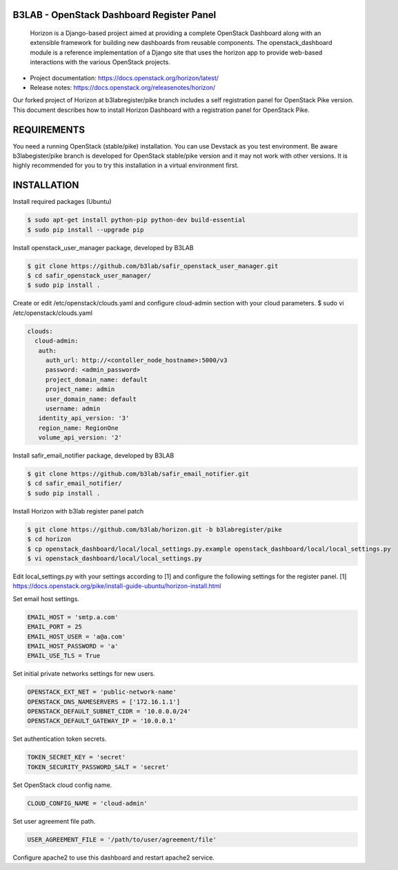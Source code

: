 B3LAB - OpenStack Dashboard Register Panel
==========================================

 Horizon is a Django-based project aimed at providing a complete OpenStack Dashboard along with an extensible framework for building new dashboards from reusable components. The openstack_dashboard module is a reference implementation of a Django site that uses the horizon app to provide web-based interactions with the various OpenStack projects.

* Project documentation: https://docs.openstack.org/horizon/latest/
* Release notes: https://docs.openstack.org/releasenotes/horizon/

Our forked project of Horizon at b3labregister/pike branch includes a self registration panel for OpenStack Pike version. This document describes how to install Horizon Dashboard with a registration panel for OpenStack Pike.

REQUIREMENTS
============

You need a running OpenStack (stable/pike) installation. You can use Devstack as you test environment.
Be aware b3labegister/pike branch is developed for OpenStack stable/pike version and it may not work with other versions.
It is highly recommended for you to try this installation in a virtual environment first.

INSTALLATION
============

Install required packages (Ubuntu)


.. sourcecode:: console  

  $ sudo apt-get install python-pip python-dev build-essential   
  $ sudo pip install --upgrade pip 

Install openstack_user_manager package, developed by B3LAB

.. sourcecode:: console  

  $ git clone https://github.com/b3lab/safir_openstack_user_manager.git
  $ cd safir_openstack_user_manager/
  $ sudo pip install .

Create or edit /etc/openstack/clouds.yaml and configure cloud-admin section with your cloud parameters.
$ sudo vi /etc/openstack/clouds.yaml

.. sourcecode:: console  

  clouds:
    cloud-admin:
     auth:
       auth_url: http://<contoller_node_hostname>:5000/v3
       password: <admin_password>
       project_domain_name: default
       project_name: admin
       user_domain_name: default
       username: admin
     identity_api_version: '3'
     region_name: RegionOne
     volume_api_version: '2'

Install safir_email_notifier package, developed by B3LAB  

.. sourcecode:: console  

  $ git clone https://github.com/b3lab/safir_email_notifier.git  
  $ cd safir_email_notifier/  
  $ sudo pip install .


Install Horizon with b3lab register panel patch

.. sourcecode:: console  

  $ git clone https://github.com/b3lab/horizon.git -b b3labregister/pike  
  $ cd horizon  
  $ cp openstack_dashboard/local/local_settings.py.example openstack_dashboard/local/local_settings.py  
  $ vi openstack_dashboard/local/local_settings.py  

Edit local_settings.py with your settings according to [1] and configure the following settings for the register panel.
[1] https://docs.openstack.org/pike/install-guide-ubuntu/horizon-install.html

Set email host settings.  

.. sourcecode:: console  

  EMAIL_HOST = 'smtp.a.com'
  EMAIL_PORT = 25
  EMAIL_HOST_USER = 'a@a.com'
  EMAIL_HOST_PASSWORD = 'a'
  EMAIL_USE_TLS = True

Set initial private networks settings for new users.

.. sourcecode:: console 

  OPENSTACK_EXT_NET = 'public-network-name'
  OPENSTACK_DNS_NAMESERVERS = ['172.16.1.1']
  OPENSTACK_DEFAULT_SUBNET_CIDR = '10.0.0.0/24'
  OPENSTACK_DEFAULT_GATEWAY_IP = '10.0.0.1'

Set authentication token secrets.

.. sourcecode:: console  

  TOKEN_SECRET_KEY = 'secret'
  TOKEN_SECURITY_PASSWORD_SALT = 'secret'

Set OpenStack cloud config name.

.. sourcecode:: console  

  CLOUD_CONFIG_NAME = 'cloud-admin'

Set user agreement file path.

.. sourcecode:: console  

  USER_AGREEMENT_FILE = '/path/to/user/agreement/file'

Configure apache2 to use this dashboard and restart apache2 service.

